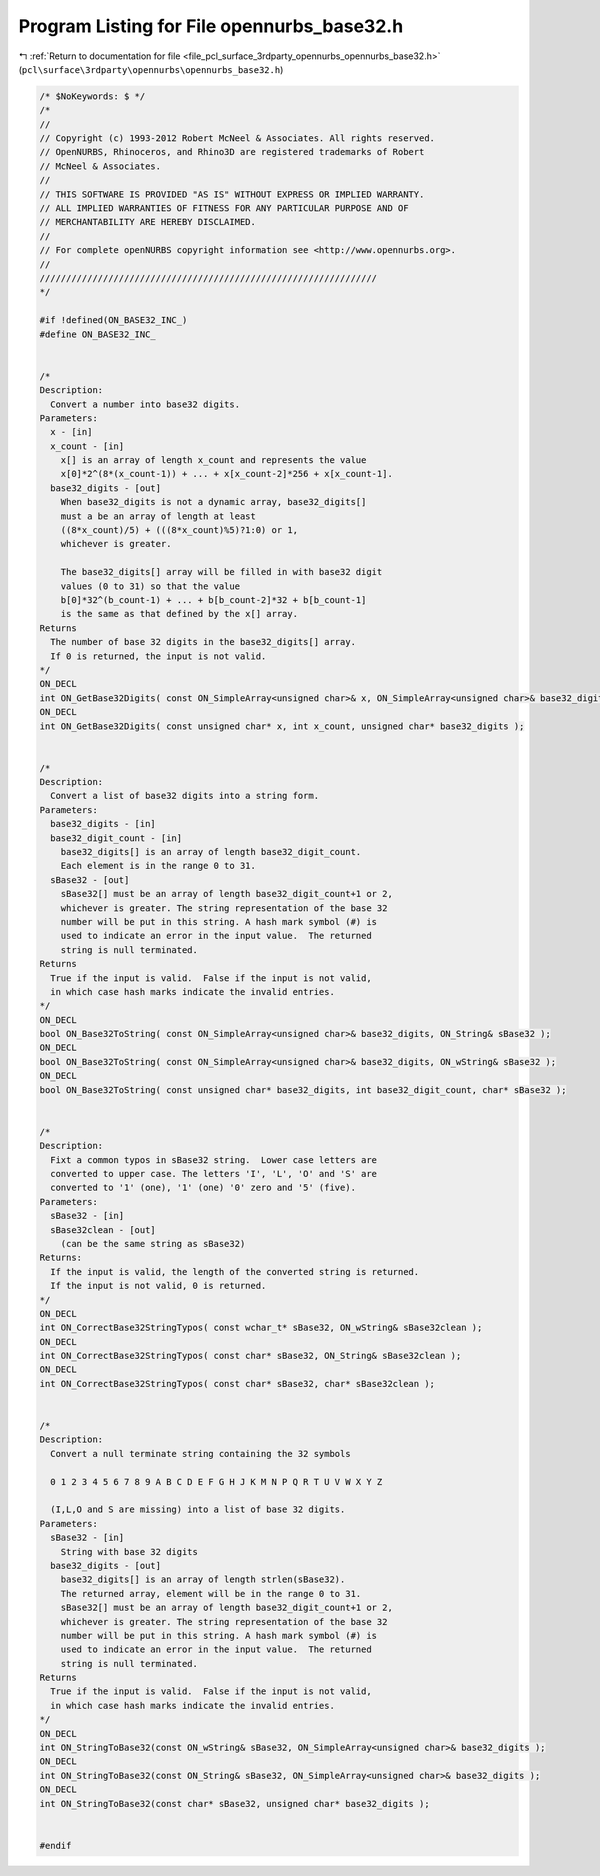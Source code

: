 
.. _program_listing_file_pcl_surface_3rdparty_opennurbs_opennurbs_base32.h:

Program Listing for File opennurbs_base32.h
===========================================

|exhale_lsh| :ref:`Return to documentation for file <file_pcl_surface_3rdparty_opennurbs_opennurbs_base32.h>` (``pcl\surface\3rdparty\opennurbs\opennurbs_base32.h``)

.. |exhale_lsh| unicode:: U+021B0 .. UPWARDS ARROW WITH TIP LEFTWARDS

.. code-block:: cpp

   /* $NoKeywords: $ */
   /*
   //
   // Copyright (c) 1993-2012 Robert McNeel & Associates. All rights reserved.
   // OpenNURBS, Rhinoceros, and Rhino3D are registered trademarks of Robert
   // McNeel & Associates.
   //
   // THIS SOFTWARE IS PROVIDED "AS IS" WITHOUT EXPRESS OR IMPLIED WARRANTY.
   // ALL IMPLIED WARRANTIES OF FITNESS FOR ANY PARTICULAR PURPOSE AND OF
   // MERCHANTABILITY ARE HEREBY DISCLAIMED.
   //        
   // For complete openNURBS copyright information see <http://www.opennurbs.org>.
   //
   ////////////////////////////////////////////////////////////////
   */
   
   #if !defined(ON_BASE32_INC_)
   #define ON_BASE32_INC_
   
   
   /*
   Description:
     Convert a number into base32 digits.
   Parameters:
     x - [in]
     x_count - [in]
       x[] is an array of length x_count and represents the value
       x[0]*2^(8*(x_count-1)) + ... + x[x_count-2]*256 + x[x_count-1].
     base32_digits - [out]
       When base32_digits is not a dynamic array, base32_digits[] 
       must a be an array of length at least
       ((8*x_count)/5) + (((8*x_count)%5)?1:0) or 1, 
       whichever is greater.
   
       The base32_digits[] array will be filled in with base32 digit 
       values (0 to 31) so that the value
       b[0]*32^(b_count-1) + ... + b[b_count-2]*32 + b[b_count-1]
       is the same as that defined by the x[] array.
   Returns
     The number of base 32 digits in the base32_digits[] array.
     If 0 is returned, the input is not valid.
   */
   ON_DECL
   int ON_GetBase32Digits( const ON_SimpleArray<unsigned char>& x, ON_SimpleArray<unsigned char>& base32_digits );
   ON_DECL
   int ON_GetBase32Digits( const unsigned char* x, int x_count, unsigned char* base32_digits );
   
   
   /*
   Description:
     Convert a list of base32 digits into a string form.
   Parameters:
     base32_digits - [in]
     base32_digit_count - [in]
       base32_digits[] is an array of length base32_digit_count. 
       Each element is in the range 0 to 31.
     sBase32 - [out]
       sBase32[] must be an array of length base32_digit_count+1 or 2,
       whichever is greater. The string representation of the base 32
       number will be put in this string. A hash mark symbol (#) is
       used to indicate an error in the input value.  The returned
       string is null terminated.
   Returns
     True if the input is valid.  False if the input is not valid,
     in which case hash marks indicate the invalid entries.
   */
   ON_DECL
   bool ON_Base32ToString( const ON_SimpleArray<unsigned char>& base32_digits, ON_String& sBase32 );
   ON_DECL
   bool ON_Base32ToString( const ON_SimpleArray<unsigned char>& base32_digits, ON_wString& sBase32 );
   ON_DECL
   bool ON_Base32ToString( const unsigned char* base32_digits, int base32_digit_count, char* sBase32 );
   
   
   /*
   Description:
     Fixt a common typos in sBase32 string.  Lower case letters are
     converted to upper case. The letters 'I', 'L', 'O' and 'S' are
     converted to '1' (one), '1' (one) '0' zero and '5' (five).
   Parameters:
     sBase32 - [in]
     sBase32clean - [out]
       (can be the same string as sBase32)
   Returns:
     If the input is valid, the length of the converted string is returned.
     If the input is not valid, 0 is returned.
   */
   ON_DECL
   int ON_CorrectBase32StringTypos( const wchar_t* sBase32, ON_wString& sBase32clean );
   ON_DECL
   int ON_CorrectBase32StringTypos( const char* sBase32, ON_String& sBase32clean );
   ON_DECL
   int ON_CorrectBase32StringTypos( const char* sBase32, char* sBase32clean );
   
   
   /*
   Description:
     Convert a null terminate string containing the 32 symbols 
   
     0 1 2 3 4 5 6 7 8 9 A B C D E F G H J K M N P Q R T U V W X Y Z
   
     (I,L,O and S are missing) into a list of base 32 digits.
   Parameters:
     sBase32 - [in]
       String with base 32 digits
     base32_digits - [out]
       base32_digits[] is an array of length strlen(sBase32). 
       The returned array, element will be in the range 0 to 31.
       sBase32[] must be an array of length base32_digit_count+1 or 2,
       whichever is greater. The string representation of the base 32
       number will be put in this string. A hash mark symbol (#) is
       used to indicate an error in the input value.  The returned
       string is null terminated.
   Returns
     True if the input is valid.  False if the input is not valid,
     in which case hash marks indicate the invalid entries.
   */
   ON_DECL
   int ON_StringToBase32(const ON_wString& sBase32, ON_SimpleArray<unsigned char>& base32_digits );
   ON_DECL
   int ON_StringToBase32(const ON_String& sBase32, ON_SimpleArray<unsigned char>& base32_digits );
   ON_DECL
   int ON_StringToBase32(const char* sBase32, unsigned char* base32_digits );
   
   
   #endif
